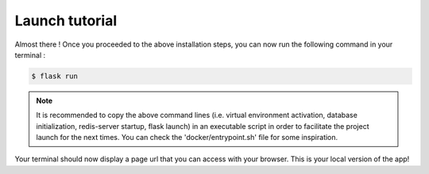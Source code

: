 .. launch tutorial

===============
Launch tutorial
===============

.. launch info begin

Almost there ! Once you proceeded to the above installation steps, you can now
run the following command in your terminal :

.. code-block:: console

    $ flask run

.. note::

    It is recommended to copy the above command lines (i.e. virtual environment activation,
    database initialization, redis-server startup, flask launch) in an executable script
    in order to facilitate the project launch for the next times. You can check the
    'docker/entrypoint.sh' file for some inspiration.


Your terminal should now display a page url that you can access with your browser. This
is your local version of the app!


.. launch info end

.. contents:: Table of content
